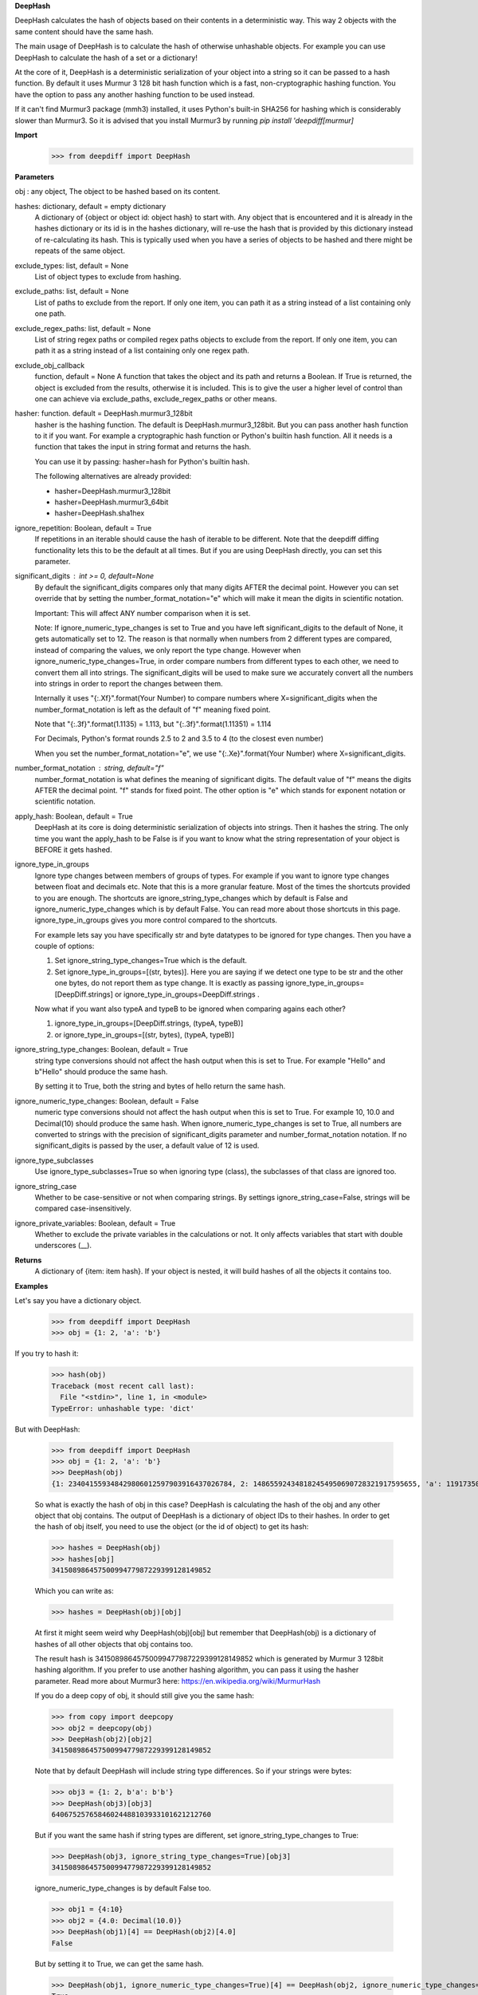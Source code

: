**DeepHash**

DeepHash calculates the hash of objects based on their contents in a deterministic way.
This way 2 objects with the same content should have the same hash.

The main usage of DeepHash is to calculate the hash of otherwise unhashable objects.
For example you can use DeepHash to calculate the hash of a set or a dictionary!

At the core of it, DeepHash is a deterministic serialization of your object into a string so it
can be passed to a hash function. By default it uses Murmur 3 128 bit hash function which is a
fast, non-cryptographic hashing function. You have the option to pass any another hashing function to be used instead.

If it can't find Murmur3 package (mmh3) installed, it uses Python's built-in SHA256 for hashing which is considerably slower than Murmur3. So it is advised that you install Murmur3 by running `pip install 'deepdiff[murmur]`

**Import**
    >>> from deepdiff import DeepHash

**Parameters**

obj : any object, The object to be hashed based on its content.

hashes: dictionary, default = empty dictionary
    A dictionary of {object or object id: object hash} to start with.
    Any object that is encountered and it is already in the hashes dictionary or its id is in the hashes dictionary,
    will re-use the hash that is provided by this dictionary instead of re-calculating
    its hash. This is typically used when you have a series of objects to be hashed and there might be repeats of the same object.

exclude_types: list, default = None
    List of object types to exclude from hashing.

exclude_paths: list, default = None
    List of paths to exclude from the report. If only one item, you can path it as a string instead of a list containing only one path.

exclude_regex_paths: list, default = None
    List of string regex paths or compiled regex paths objects to exclude from the report. If only one item, you can path it as a string instead of a list containing only one regex path.

exclude_obj_callback
    function, default = None
    A function that takes the object and its path and returns a Boolean. If True is returned, the object is excluded from the results, otherwise it is included.
    This is to give the user a higher level of control than one can achieve via exclude_paths, exclude_regex_paths or other means.

hasher: function. default = DeepHash.murmur3_128bit
    hasher is the hashing function. The default is DeepHash.murmur3_128bit.
    But you can pass another hash function to it if you want.
    For example a cryptographic hash function or Python's builtin hash function.
    All it needs is a function that takes the input in string format and returns the hash.

    You can use it by passing: hasher=hash for Python's builtin hash.

    The following alternatives are already provided:

    - hasher=DeepHash.murmur3_128bit
    - hasher=DeepHash.murmur3_64bit
    - hasher=DeepHash.sha1hex

ignore_repetition: Boolean, default = True
    If repetitions in an iterable should cause the hash of iterable to be different.
    Note that the deepdiff diffing functionality lets this to be the default at all times.
    But if you are using DeepHash directly, you can set this parameter.

significant_digits : int >= 0, default=None
    By default the significant_digits compares only that many digits AFTER the decimal point. However you can set override that by setting the number_format_notation="e" which will make it mean the digits in scientific notation.

    Important: This will affect ANY number comparison when it is set.

    Note: If ignore_numeric_type_changes is set to True and you have left significant_digits to the default of None, it gets automatically set to 12. The reason is that normally when numbers from 2 different types are compared, instead of comparing the values, we only report the type change. However when ignore_numeric_type_changes=True, in order compare numbers from different types to each other, we need to convert them all into strings. The significant_digits will be used to make sure we accurately convert all the numbers into strings in order to report the changes between them.

    Internally it uses "{:.Xf}".format(Your Number) to compare numbers where X=significant_digits when the number_format_notation is left as the default of "f" meaning fixed point.

    Note that "{:.3f}".format(1.1135) = 1.113, but "{:.3f}".format(1.11351) = 1.114

    For Decimals, Python's format rounds 2.5 to 2 and 3.5 to 4 (to the closest even number)

    When you set the number_format_notation="e", we use "{:.Xe}".format(Your Number) where X=significant_digits.

number_format_notation : string, default="f"
    number_format_notation is what defines the meaning of significant digits. The default value of "f" means the digits AFTER the decimal point. "f" stands for fixed point. The other option is "e" which stands for exponent notation or scientific notation.

apply_hash: Boolean, default = True
    DeepHash at its core is doing deterministic serialization of objects into strings.
    Then it hashes the string.
    The only time you want the apply_hash to be False is if you want to know what
    the string representation of your object is BEFORE it gets hashed.

ignore_type_in_groups
    Ignore type changes between members of groups of types. For example if you want to ignore type changes between float and decimals etc. Note that this is a more granular feature. Most of the times the shortcuts provided to you are enough.
    The shortcuts are ignore_string_type_changes which by default is False and ignore_numeric_type_changes which is by default False. You can read more about those shortcuts in this page. ignore_type_in_groups gives you more control compared to the shortcuts.

    For example lets say you have specifically str and byte datatypes to be ignored for type changes. Then you have a couple of options:

    1. Set ignore_string_type_changes=True which is the default.
    2. Set ignore_type_in_groups=[(str, bytes)]. Here you are saying if we detect one type to be str and the other one bytes, do not report them as type change. It is exactly as passing ignore_type_in_groups=[DeepDiff.strings] or ignore_type_in_groups=DeepDiff.strings .

    Now what if you want also typeA and typeB to be ignored when comparing agains each other?

    1. ignore_type_in_groups=[DeepDiff.strings, (typeA, typeB)]
    2. or ignore_type_in_groups=[(str, bytes), (typeA, typeB)]

ignore_string_type_changes: Boolean, default = True
    string type conversions should not affect the hash output when this is set to True.
    For example "Hello" and b"Hello" should produce the same hash.

    By setting it to True, both the string and bytes of hello return the same hash.


ignore_numeric_type_changes: Boolean, default = False
    numeric type conversions should not affect the hash output when this is set to True.
    For example 10, 10.0 and Decimal(10) should produce the same hash.
    When ignore_numeric_type_changes is set to True, all numbers are converted
    to strings with the precision of significant_digits parameter and number_format_notation notation.
    If no significant_digits is passed by the user, a default value of 12 is used.


ignore_type_subclasses
    Use ignore_type_subclasses=True so when ignoring type (class), the subclasses of that class are ignored too.


ignore_string_case
    Whether to be case-sensitive or not when comparing strings. By settings ignore_string_case=False, strings will be compared case-insensitively.


ignore_private_variables: Boolean, default = True
    Whether to exclude the private variables in the calculations or not. It only affects variables that start with double underscores (__).


**Returns**
    A dictionary of {item: item hash}.
    If your object is nested, it will build hashes of all the objects it contains too.


**Examples**

Let's say you have a dictionary object.
    >>> from deepdiff import DeepHash
    >>> obj = {1: 2, 'a': 'b'}

If you try to hash it:
    >>> hash(obj)
    Traceback (most recent call last):
      File "<stdin>", line 1, in <module>
    TypeError: unhashable type: 'dict'

But with DeepHash:

    >>> from deepdiff import DeepHash
    >>> obj = {1: 2, 'a': 'b'}
    >>> DeepHash(obj)
    {1: 234041559348429806012597903916437026784, 2: 148655924348182454950690728321917595655, 'a': 119173504597196970070553896747624927922, 'b': 4994827227437929991738076607196210252, '!>*id4488569408': 32452838416412500686422093274247968754}

    So what is exactly the hash of obj in this case?
    DeepHash is calculating the hash of the obj and any other object that obj contains.
    The output of DeepHash is a dictionary of object IDs to their hashes.
    In order to get the hash of obj itself, you need to use the object (or the id of object) to get its hash:

    >>> hashes = DeepHash(obj)
    >>> hashes[obj]
    34150898645750099477987229399128149852

    Which you can write as:

    >>> hashes = DeepHash(obj)[obj]

    At first it might seem weird why DeepHash(obj)[obj] but remember that DeepHash(obj) is a dictionary of hashes of all other objects that obj contains too.

    The result hash is 34150898645750099477987229399128149852 which is generated by
    Murmur 3 128bit hashing algorithm. If you prefer to use another hashing algorithm, you can pass it using the hasher parameter. Read more about Murmur3 here: https://en.wikipedia.org/wiki/MurmurHash

    If you do a deep copy of obj, it should still give you the same hash:

    >>> from copy import deepcopy
    >>> obj2 = deepcopy(obj)
    >>> DeepHash(obj2)[obj2]
    34150898645750099477987229399128149852

    Note that by default DeepHash will include string type differences. So if your strings were bytes:

    >>> obj3 = {1: 2, b'a': b'b'}
    >>> DeepHash(obj3)[obj3]
    64067525765846024488103933101621212760

    But if you want the same hash if string types are different, set ignore_string_type_changes to True:

    >>> DeepHash(obj3, ignore_string_type_changes=True)[obj3]
    34150898645750099477987229399128149852

    ignore_numeric_type_changes is by default False too.

    >>> obj1 = {4:10}
    >>> obj2 = {4.0: Decimal(10.0)}
    >>> DeepHash(obj1)[4] == DeepHash(obj2)[4.0]
    False

    But by setting it to True, we can get the same hash.

    >>> DeepHash(obj1, ignore_numeric_type_changes=True)[4] == DeepHash(obj2, ignore_numeric_type_changes=True)[4.0]
    True

number_format_notation: String, default = "f"
    number_format_notation is what defines the meaning of significant digits. The default value of "f" means the digits AFTER the decimal point. "f" stands for fixed point. The other option is "e" which stands for exponent notation or scientific notation.


ignore_string_type_changes: Boolean, default = True
    By setting it to True, both the string and bytes of hello return the same hash.

    >>> DeepHash(b'hello', ignore_string_type_changes=True)
    {b'hello': 221860156526691709602818861774599422448}
    >>> DeepHash('hello', ignore_string_type_changes=True)
    {'hello': 221860156526691709602818861774599422448}


ignore_numeric_type_changes: Boolean, default = False
    For example if significant_digits=5, 1.1, Decimal(1.1) are both converted to 1.10000

    That way they both produce the same hash.

    >>> t1 = {1: 1, 2: 2.22}
    >>> t2 = {1: 1.0, 2: 2.22}
    >>> DeepHash(t1)[1]
    231678797214551245419120414857003063149
    >>> DeepHash(t1)[1.0]
    231678797214551245419120414857003063149

    You can pass a list of tuples or list of lists if you have various type groups. When t1 and t2 both fall under one of these type groups, the type change will be ignored. DeepDiff already comes with 2 groups: DeepDiff.strings and DeepDiff.numbers . If you want to pass both:

    >>> from deepdiff import DeepDiff
    >>> ignore_type_in_groups = [DeepDiff.strings, DeepDiff.numbers]


ignore_type_in_groups example with custom objects:

    >>> class Burrito:
    ...     bread = 'flour'
    ...     def __init__(self):
    ...         self.spicy = True
    ...
    >>>
    >>> class Taco:
    ...     bread = 'flour'
    ...     def __init__(self):
    ...         self.spicy = True
    ...
    >>>
    >>> burrito = Burrito()
    >>> taco = Taco()
    >>>
    >>> burritos = [burrito]
    >>> tacos = [taco]
    >>>
    >>> d1 = DeepHash(burritos, ignore_type_in_groups=[(Taco, Burrito)])
    >>> d2 = DeepHash(tacos, ignore_type_in_groups=[(Taco, Burrito)])
    >>> d1[burrito] == d2[taco]
    True


ignore_type_subclasses
    Use ignore_type_subclasses=True so when ignoring type (class), the subclasses of that class are ignored too.

    >>> from deepdiff import DeepHash
    >>>
    >>> class ClassB:
    ...     def __init__(self, x):
    ...         self.x = x
    ...     def __repr__(self):
    ...         return "obj b"
    ...
    >>>
    >>> class ClassC(ClassB):
    ...     def __repr__(self):
    ...         return "obj c"
    ...
    >>> obj_b = ClassB(1)
    >>> obj_c = ClassC(1)
    >>>
    >>> # Since these 2 objects are from 2 different classes, the hashes are different by default.
    ... # ignore_type_in_groups is set to [(ClassB, )] which means to ignore any type conversion between
    ... # objects of classB and itself which does not make sense but it illustrates a better point when
    ... # ignore_type_subclasses is set to be True.
    ... hashes_b = DeepHash(obj_b, ignore_type_in_groups=[(ClassB, )])
    >>> hashes_c = DeepHash(obj_c, ignore_type_in_groups=[(ClassB, )])
    >>> hashes_b[obj_b] != hashes_c[obj_c]
    True
    >>>
    >>> # Hashes of these 2 objects will be the same when ignore_type_subclasses is set to True
    ... hashes_b = DeepHash(obj_b, ignore_type_in_groups=[(ClassB, )], ignore_type_subclasses=True)
    >>> hashes_c = DeepHash(obj_c, ignore_type_in_groups=[(ClassB, )], ignore_type_subclasses=True)
    >>> hashes_b[obj_b] == hashes_c[obj_c]
    True

ignore_string_case
    Whether to be case-sensitive or not when comparing strings. By settings ignore_string_case=False, strings will be compared case-insensitively.

    >>> from deepdiff import DeepHash
    >>> DeepHash('hello')['hello'] == DeepHash('heLLO')['heLLO']
    False
    >>> DeepHash('hello', ignore_string_case=True)['hello'] == DeepHash('heLLO', ignore_string_case=True)['heLLO']
    True

exclude_obj_callback
    function, default = None
    A function that takes the object and its path and returns a Boolean. If True is returned, the object is excluded from the results, otherwise it is included.
    This is to give the user a higher level of control than one can achieve via exclude_paths, exclude_regex_paths or other means.

    >>> dic1 = {"x": 1, "y": 2, "z": 3}
    >>> t1 = [dic1]
    >>> t1_hash = DeepHash(t1, exclude_obj_callback=exclude_obj_callback)
    >>>
    >>> dic2 = {"z": 3}
    >>> t2 = [dic2]
    >>> t2_hash = DeepHash(t2, exclude_obj_callback=exclude_obj_callback)
    >>>
    >>> t1_hash[t1] == t2_hash[t2]
    True

number_format_notation : string, default="f"
    When numbers are converted to the string, you have the choices between "f" as fixed point and "e" as scientific notation:

    >>> t1=10002
    >>> t2=10004
    >>> t1_hash = DeepHash(t1, significant_digits=3, number_format_notation="f")
    >>> t2_hash = DeepHash(t2, significant_digits=3, number_format_notation="f")
    >>>
    >>> t1_hash[t1] == t2_hash[t2]
    False
    >>>
    >>>
    >>> # Now we use the scientific notation
    ... t1_hash = DeepHash(t1, significant_digits=3, number_format_notation="e")
    >>> t2_hash = DeepHash(t2, significant_digits=3, number_format_notation="e")
    >>>
    >>> t1_hash[t1] == t2_hash[t2]
    True

Defining your own number_to_string_func
    Lets say you want the hash of numbers below 100 to be the same for some reason.

    >>> from deepdiff import DeepHash
    >>> from deepdiff.helper import number_to_string
    >>> def custom_number_to_string(number, *args, **kwargs):
    ...     number = 100 if number < 100 else number
    ...     return number_to_string(number, *args, **kwargs)
    ...
    >>> t1 = [10, 12, 100000]
    >>> t2 = [50, 63, 100021]
    >>> t1_hash = DeepHash(t1, significant_digits=3, number_format_notation="e", number_to_string_func=custom_number_to_string)
    >>> t2_hash = DeepHash(t2, significant_digits=3, number_format_notation="e", number_to_string_func=custom_number_to_string)
    >>> t1_hash[t1] == t2_hash[t2]
    True

    So both lists produced the same hash thanks to the low significant digits for 100000 vs 100021 and also the custom_number_to_string that converted all numbers below 100 to be 100!
